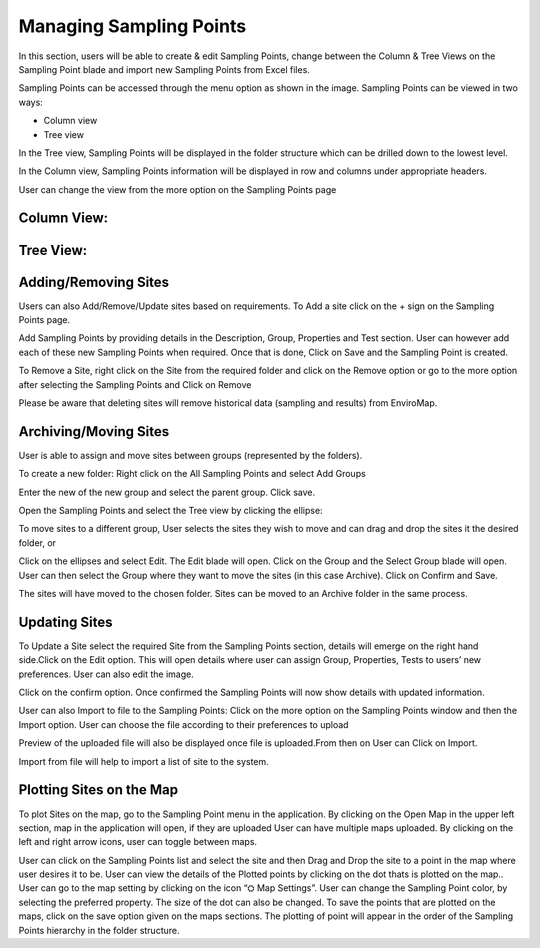 Managing Sampling Points
========================
In this section, users will be able to create & edit Sampling Points, change between the Column & Tree Views on the Sampling Point blade and import new Sampling Points from Excel files.

Sampling Points can be accessed through the menu option as shown in the image.
Sampling Points can be viewed in two ways:
 
- Column view
- Tree view
    
In the Tree view, Sampling Points will be displayed in the folder structure which can be drilled down to the lowest level.

In the Column view, Sampling Points information will be displayed in row and columns under appropriate headers.

User can change the view from the more option on the Sampling Points page

   
Column View:
----

Tree View:
----

Adding/Removing Sites
-------------------------
Users can also Add/Remove/Update sites based on requirements.
To Add a site click on the + sign on the Sampling Points page.

Add Sampling Points by providing details in the Description, Group, Properties and Test section. User can however add each of these new Sampling Points when required.
Once that is done, Click on Save and the Sampling Point is created.

To Remove a Site, right click on the Site from the required folder and click on the Remove option or go to the more option after selecting the Sampling Points and Click on Remove


Please be aware that deleting sites will remove historical data (sampling and results) from EnviroMap. 

Archiving/Moving Sites
----------------------
User is able to assign and move sites between groups (represented by the folders). 

To create a new folder: 
Right click on the All Sampling Points and select Add Groups

Enter the new of the new group and select the parent group. Click save. 

Open the Sampling Points and select the Tree view by clicking the ellipse: 



To move sites to a different group, User selects the sites they wish to move and can drag and drop the sites it the desired folder, or

Click on the ellipses and select Edit. The Edit blade will open. Click on the Group and the Select Group blade will open. User can then select the Group where they want to move the sites (in this case Archive). Click on Confirm and Save.




The sites will have moved to the chosen folder. Sites can be moved to an Archive folder  in the same process.

Updating Sites
--------------
To Update a Site select the required Site from the Sampling Points section, details will emerge on the right hand side.Click on the Edit option.
This will open details where user can assign Group, Properties, Tests to users’ new preferences.
User can also edit the image.



Click on the confirm option.
Once confirmed the Sampling Points will now show details with updated information.

User can also Import to file to the Sampling Points:
Click on the more option on the Sampling Points window and then the Import option.
User can choose the file according to their preferences to upload

Preview of the uploaded file will also be displayed once file is uploaded.From then on  User can Click on Import.


Import from file will help to import a list of site to the system. 

Plotting Sites on the Map
-------------------------
To plot Sites on the map, go to the Sampling Point menu in the application. By clicking on the Open Map in the upper left section, map in the application will open, if they are uploaded
User can have multiple maps uploaded. By clicking on the left and right arrow icons, user can toggle between maps.

User can click on the Sampling Points list and select the site and then Drag and Drop the site to a point in the map where user desires it to be.
User can view the details of the Plotted points by clicking on the dot thats is plotted on the map..
User can go to the map setting by clicking on the icon “⛭ Map Settings”. 
User can change the Sampling Point color, by selecting the preferred property. The size of the dot can also be changed.
To save the points that are plotted on the maps, click on the save option given on the maps sections. The plotting of point will appear in the order of the Sampling Points hierarchy in the folder structure.

